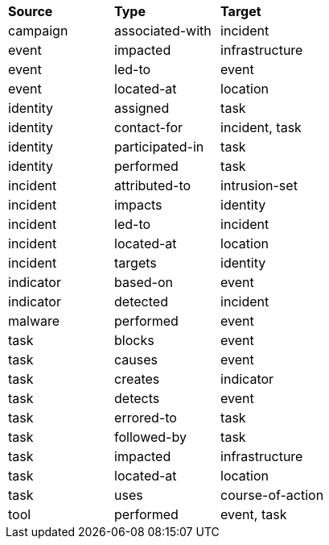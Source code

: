 [width="100%",cols="1,1,1"]
|===
^|*Source*
^|*Type* 
^|*Target* 

|[stixtype]#campaign#
|[stixrelationship]#associated-with#
|[stixtype]#incident#

|[stixtype]#event#
|[stixrelationship]#impacted#
|[stixtype]#infrastructure#

|[stixtype]#event#
|[stixrelationship]#led-to#
|[stixtype]#event#

|[stixtype]#event#
|[stixrelationship]#located-at#
|[stixtype]#location#

|[stixtype]#identity#
|[stixrelationship]#assigned#
|[stixtype]#task#

|[stixtype]#identity#
|[stixrelationship]#contact-for#
|[stixtype]#incident#, [stixtype]#task#

|[stixtype]#identity#
|[stixrelationship]#participated-in#
|[stixtype]#task#

|[stixtype]#identity#
|[stixrelationship]#performed#
|[stixtype]#task#

|[stixtype]#incident#
|[stixrelationship]#attributed-to#
|[stixtype]#intrusion-set#

|[stixtype]#incident#
|[stixrelationship]#impacts#
|[stixtype]#identity#

|[stixtype]#incident#
|[stixrelationship]#led-to#
|[stixtype]#incident#

|[stixtype]#incident#
|[stixrelationship]#located-at#
|[stixtype]#location#

|[stixtype]#incident#
|[stixrelationship]#targets#
|[stixtype]#identity#

|[stixtype]#indicator#
|[stixrelationship]#based-on#
|[stixtype]#event#

|[stixtype]#indicator#
|[stixrelationship]#detected#
|[stixtype]#incident#

|[stixtype]#malware#
|[stixrelationship]#performed#
|[stixtype]#event#

|[stixtype]#task#
|[stixrelationship]#blocks#
|[stixtype]#event#

|[stixtype]#task#
|[stixrelationship]#causes#
|[stixtype]#event#

|[stixtype]#task#
|[stixrelationship]#creates#
|[stixtype]#indicator#

|[stixtype]#task#
|[stixrelationship]#detects#
|[stixtype]#event#

|[stixtype]#task#
|[stixrelationship]#errored-to#
|[stixtype]#task#

|[stixtype]#task#
|[stixrelationship]#followed-by#
|[stixtype]#task#

|[stixtype]#task#
|[stixrelationship]#impacted#
|[stixtype]#infrastructure#

|[stixtype]#task#
|[stixrelationship]#located-at#
|[stixtype]#location#

|[stixtype]#task#
|[stixrelationship]#uses#
|[stixtype]#course-of-action#

|[stixtype]#tool#
|[stixrelationship]#performed#
|[stixtype]#event#, [stixtype]#task#

|===